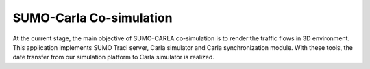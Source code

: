 SUMO-Carla Co-simulation
===========================
At the current stage, the main objective of SUMO-CARLA co-simulation is to render the traffic flows in 3D environment. This application implements SUMO Traci server, Carla simulator and Carla synchronization module. With these tools, the date transfer from our simulation platform to Carla simulator is realized.